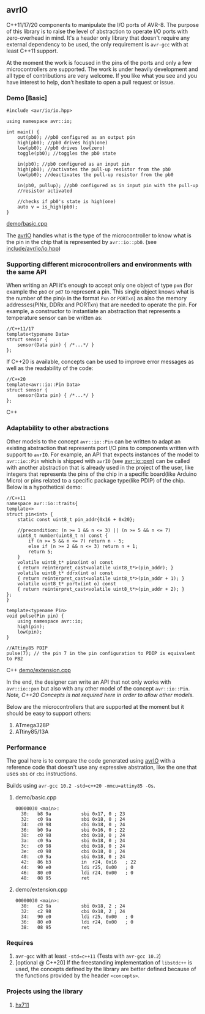 ** avrIO
C++11/17/20 components to manipulate the I/O ports of AVR-8. The purpose of this library is to raise the level of abstraction to operate I/O ports with zero-overhead in mind. It's a header only library that doesn't require any external dependency to be used, the only requirement is ~avr-gcc~ with at least C++11 support. 

At the moment the work is focused in the pins of the ports and only a few microcontrollers are supported. The work is under heavily development and all type of contributions are very welcome. If you like what you see and you have interest to help, don't hesitate to open a pull request or issue.

*** Demo [Basic]
#+BEGIN_SRC C++
#include <avr/io/io.hpp>

using namespace avr::io;

int main() {
    out(pb0); //pb0 configured as an output pin
    high(pb0); //pb0 drives high(one)
    low(pb0); //pb0 drives low(zero)
    toggle(pb0); //toggles the pb0 state
   
    in(pb0); //pb0 configured as an input pin
    high(pb0); //activates the pull-up resistor from the pb0
    low(pb0); //deactivates the pull-up resistor from the pb0

    in(pb0, pullup); //pb0 configured as in input pin with the pull-up
    //resistor activated
  
    //checks if pb0's state is high(one)
    auto v = is_high(pb0);
}
#+END_SRC
[[file:demo/basic.cpp][demo/basic.cpp]]

The [[https://github.com/ricardocosme/avrIO][avrIO]] handles what is the type of the microcontroller to know what is the pin in the chip that is represented by ~avr::io::pb0~. (see [[file:include/avr/io/io.hpp][include/avr/io/io.hpp]])

*** Supporting different microcontrollers and environments with the same API
When writing an API it's enough to accept only one object of type ~pxn~ (for example the ~pb0~ or ~pd7~ to represent a pin. This single object knows what is the number of the pin(~n~ in the format ~Pxn~ or ~PORTxn~) as also the memory addresses(PINx, DDRx and PORTxn) that are needed to operate the pin. For example, a constructor to instantiate an abstraction that represents a temperature sensor can be written as:
#+BEGIN_SRC C++
//C++11/17
template<typename Data>
struct sensor {
    sensor(Data pin) { /*...*/ }
};
#+END_SRC

If C++20 is available, concepts can be used to improve error messages as well as the readability of the code:
#+BEGIN_SRC C++
//C++20
template<avr::io::Pin Data>
struct sensor {
    sensor(Data pin) { /*...*/ }
};
#+END_SRC C++

*** Adaptability to other abstractions
Other models to the concept ~avr::io::Pin~ can be written to adapt an existing abstraction that represents port I/O pins to components written with support to ~avrIO~. For example, an API that expects instances of the model to ~avr::io::Pin~ which is shipped with ~avrIO~ (see [[file:include/avr/io/pxn.hpp][avr::io::pxn]]) can be called with another abstraction that is already used in the project of the user, like integers that represents the pins of the chip in a specific board(like Arduino Micro) or pins related to a specific package type(like PDIP) of the chip. Below is a hypothetical demo:
#+BEGIN_SRC C++
//C++11
namespace avr::io::traits{
template<>
struct pin<int> {
    static const uint8_t pin_addr{0x16 + 0x20};
    
    //precondition: (n >= 1 && n <= 3) || (n >= 5 && n <= 7)
    uint8_t number(uint8_t n) const {
        if (n >= 5 && n <= 7) return n - 5;
        else if (n >= 2 && n <= 3) return n + 1;
        return 5;
    }
    volatile uint8_t* pinx(int o) const
    { return reinterpret_cast<volatile uint8_t*>(pin_addr); }
    volatile uint8_t* ddrx(int o) const
    { return reinterpret_cast<volatile uint8_t*>(pin_addr + 1); }
    volatile uint8_t* portx(int o) const
    { return reinterpret_cast<volatile uint8_t*>(pin_addr + 2); }
};
}

template<typename Pin>
void pulse(Pin pin) {
    using namespace avr::io;
    high(pin);
    low(pin);
}

//ATtiny85 PDIP
pulse(7); // the pin 7 in the pin configuration to PDIP is equivalent to PB2
#+END_SRC C++
[[file:demo/extension.cpp][demo/extension.cpp]]

In the end, the designer can write an API that not only works with ~avr::io::pxn~ but also with any other model of the concept ~avr::io::Pin~. /Note, C++20 Concepts is not required here in order to allow other models./

Below are the microcontrollers that are supported at the moment but it should be easy to support others:
1. ATmega328P
2. ATtiny85/13A

*** Performance
The goal here is to compare the code generated using [[https://github.com/ricardocosme/avrIO][avrIO]] with a reference code that doesn't use any expressive abstration, like the one that uses ~sbi~ or ~cbi~ instructions.

Builds using ~avr-gcc 10.2 -std=c++20 -mmcu=attiny85 -Os~.

**** demo/basic.cpp
#+BEGIN_SRC
00000030 <main>:
  30:	b8 9a       	sbi	0x17, 0	; 23
  32:	c0 9a       	sbi	0x18, 0	; 24
  34:	c0 98       	cbi	0x18, 0	; 24
  36:	b0 9a       	sbi	0x16, 0	; 22
  38:	c0 98       	cbi	0x18, 0	; 24
  3a:	c0 9a       	sbi	0x18, 0	; 24
  3c:	c0 98       	cbi	0x18, 0	; 24
  3e:	c0 98       	cbi	0x18, 0	; 24
  40:	c0 9a       	sbi	0x18, 0	; 24
  42:	86 b3       	in	r24, 0x16	; 22
  44:	90 e0       	ldi	r25, 0x00	; 0
  46:	80 e0       	ldi	r24, 0x00	; 0
  48:	08 95       	ret
#+END_SRC

**** demo/extension.cpp
#+BEGIN_SRC
00000030 <main>:
  30:	c2 9a       	sbi	0x18, 2	; 24
  32:	c2 98       	cbi	0x18, 2	; 24
  34:	90 e0       	ldi	r25, 0x00	; 0
  36:	80 e0       	ldi	r24, 0x00	; 0
  38:	08 95       	ret
#+END_SRC

*** Requires
1. ~avr-gcc~ with at least ~-std=c++11~ (Tests with ~avr-gcc 10.2~)
2. [optional @ C++20] If the freestanding implementation of ~libstdc++~ is used, the concepts defined by the library are better defined because of the functions provided by the header ~<concepts>~.

*** Projects using the library
**** [[https://github.com/ricardocosme/hx711][hx711]]

